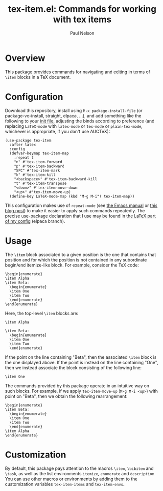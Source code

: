 #+title: tex-item.el: Commands for working with tex items
#+author: Paul Nelson

* Overview
This package provides commands for navigating and editing in terms of =\item= blocks in a TeX document.

* Configuration
Download this repository, install using =M-x package-install-file= (or package-vc-install, straight, elpaca, ...), and add something like the following to your [[https://www.emacswiki.org/emacs/InitFile][init file]], adjusting the binds according to preference (and replacing =LaTeX-mode= with =latex-mode= or =tex-mode= or =plain-tex-mode=, whichever is appropriate, if you don't use AUCTeX):
#+begin_src elisp
(use-package tex-item
  :after latex
  :config
  (defvar-keymap tex-item-map
    :repeat t
    "n" #'tex-item-forward
    "p" #'tex-item-backward
    "SPC" #'tex-item-mark
    "k" #'tex-item-kill
    "<backspace>" #'tex-item-backward-kill
    "t" #'tex-item-transpose
    "<down>" #'tex-item-move-down
    "<up>" #'tex-item-move-up)
  (define-key LaTeX-mode-map (kbd "M-g M-i") tex-item-map))
#+end_src

This configuration makes use of =repeat-mode= (see [[https://www.gnu.org/software/emacs/manual/html_node/emacs/Repeating.html][the Emacs manual]] or [[https://karthinks.com/software/it-bears-repeating/][this blog post]]) to make it easier to apply such commands repeatedly.  The precise use-package declaration that I use may be found in [[https://github.com/ultronozm/emacsd/blob/main/init-latex.el][the LaTeX part of my config]] (elpaca branch).

* Usage
The =\item= block associated to a given position is the one that contains that position and for which the position is not contained in any subordinate begin/end itemize-like block.  For example, consider the TeX code:
#+begin_example
\begin{enumerate}
\item Alpha
\item Beta:
  \begin{enumerate}
  \item One
  \item Two
  \end{enumerate}
\end{enumerate}
#+end_example
Here, the top-level =\item= blocks are:
#+begin_example
\item Alpha
#+end_example
#+begin_example
\item Beta:
  \begin{enumerate}
  \item One
  \item Two
  \end{enumerate}
#+end_example
If the point on the line containing "Beta", then the associated =\item= block is the one displayed above.  If the point is instead on the line containing "One", then we instead associate the block consisting of the following line:
#+begin_example
  \item One
#+end_example
The commands provided by this package operate in an intuitive way on such blocks.  For example, if we apply =tex-item-move-up= (=M-g M-i <up>=) with point on "Beta", then we obtain the following rearrangement:
#+begin_example
\begin{enumerate}
\item Beta:
  \begin{enumerate}
  \item One
  \item Two
  \end{enumerate}
\item Alpha
\end{enumerate}
#+end_example

* Customization
By default, this package pays attention to the macros =\item=, =\bibitem= and =\task=, as well as the list environments =itemize=, =enumerate= and =description=.  You can use other macros or environments by adding them to the customization variables =tex-item-items= and =tex-item-envs=.
